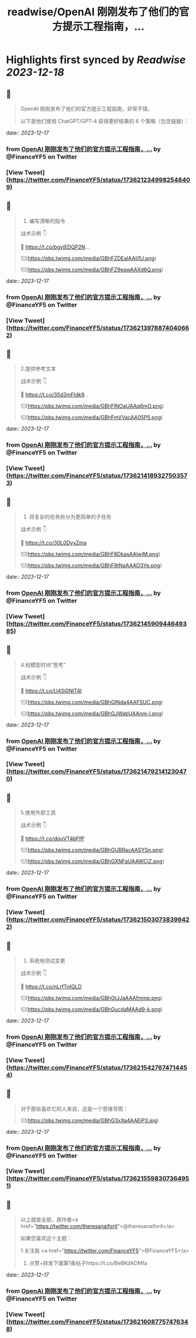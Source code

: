 :PROPERTIES:
:title: readwise/OpenAI 刚刚发布了他们的官方提示工程指南，...
:END:

:PROPERTIES:
:author: [[FinanceYF5 on Twitter]]
:full-title: "OpenAI 刚刚发布了他们的官方提示工程指南，..."
:category: [[tweets]]
:url: https://twitter.com/FinanceYF5/status/1736212349982548409
:image-url: https://pbs.twimg.com/profile_images/1666998690937192448/ryhXQzH4.jpg
:END:

* Highlights first synced by [[Readwise]] [[2023-12-18]]
** 📌
#+BEGIN_QUOTE
OpenAI 刚刚发布了他们的官方提示工程指南，非常不错。

以下是他们使用 ChatGPT/GPT-4 获得更好结果的 6 个策略（包含链接）： 
#+END_QUOTE
    date:: [[2023-12-17]]
*** from _OpenAI 刚刚发布了他们的官方提示工程指南，..._ by @FinanceYF5 on Twitter
*** [View Tweet](https://twitter.com/FinanceYF5/status/1736212349982548409)
** 📌
#+BEGIN_QUOTE
1. 编写清晰的指令

战术示例 👇

🦾 https://t.co/bgyiEDQP2N… 

![](https://pbs.twimg.com/media/GBhFZDEaIAAIi1U.png) 

![](https://pbs.twimg.com/media/GBhFZ9eawAAXd6Q.png) 
#+END_QUOTE
    date:: [[2023-12-17]]
*** from _OpenAI 刚刚发布了他们的官方提示工程指南，..._ by @FinanceYF5 on Twitter
*** [View Tweet](https://twitter.com/FinanceYF5/status/1736213978874040662)
** 📌
#+BEGIN_QUOTE
2.提供参考文本

战术示例 👇

🦾 https://t.co/35d3mFIdk9… 

![](https://pbs.twimg.com/media/GBhFlNOaUAAq6mO.png) 

![](https://pbs.twimg.com/media/GBhFmVVacAA05P5.png) 
#+END_QUOTE
    date:: [[2023-12-17]]
*** from _OpenAI 刚刚发布了他们的官方提示工程指南，..._ by @FinanceYF5 on Twitter
*** [View Tweet](https://twitter.com/FinanceYF5/status/1736214189327503573)
** 📌
#+BEGIN_QUOTE
3. 将复杂的任务拆分为更简单的子任务

战术示例 👇 

 🦾 https://t.co/30L0DyyZma 

![](https://pbs.twimg.com/media/GBhF8DkasAAlwjM.png) 

![](https://pbs.twimg.com/media/GBhF9tNaAAAO3Ye.png) 
#+END_QUOTE
    date:: [[2023-12-17]]
*** from _OpenAI 刚刚发布了他们的官方提示工程指南，..._ by @FinanceYF5 on Twitter
*** [View Tweet](https://twitter.com/FinanceYF5/status/1736214590944649385)
** 📌
#+BEGIN_QUOTE
4.给模型时间“思考”

战术示例 👇 

 🦾 https://t.co/U4Sj0NlT4I 

![](https://pbs.twimg.com/media/GBhGINda4AAFSUC.png) 

![](https://pbs.twimg.com/media/GBhGJWabUAAnm-I.png) 
#+END_QUOTE
    date:: [[2023-12-17]]
*** from _OpenAI 刚刚发布了他们的官方提示工程指南，..._ by @FinanceYF5 on Twitter
*** [View Tweet](https://twitter.com/FinanceYF5/status/1736214792141230470)
** 📌
#+BEGIN_QUOTE
5.使用外部工具

战术示例 👇 

 🦾 https://t.co/dquVT4bFfP 

![](https://pbs.twimg.com/media/GBhGUBRacAASYSn.png) 

![](https://pbs.twimg.com/media/GBhGXNFaUAAWCiZ.png) 
#+END_QUOTE
    date:: [[2023-12-17]]
*** from _OpenAI 刚刚发布了他们的官方提示工程指南，..._ by @FinanceYF5 on Twitter
*** [View Tweet](https://twitter.com/FinanceYF5/status/1736215030738399422)
** 📌
#+BEGIN_QUOTE
6. 系统地测试变更

战术示例 👇 

 🦾 https://t.co/nLrfTnIQLD 

![](https://pbs.twimg.com/media/GBhGtJJaAAAfmmp.png) 

![](https://pbs.twimg.com/media/GBhGucdaMAAd9-k.png) 
#+END_QUOTE
    date:: [[2023-12-17]]
*** from _OpenAI 刚刚发布了他们的官方提示工程指南，..._ by @FinanceYF5 on Twitter
*** [View Tweet](https://twitter.com/FinanceYF5/status/1736215427674714454)
** 📌
#+BEGIN_QUOTE
对于那些喜欢它的人来说，这是一个思维导图： 

![](https://pbs.twimg.com/media/GBhG3xXa4AAEjP3.jpg) 
#+END_QUOTE
    date:: [[2023-12-17]]
*** from _OpenAI 刚刚发布了他们的官方提示工程指南，..._ by @FinanceYF5 on Twitter
*** [View Tweet](https://twitter.com/FinanceYF5/status/1736215598307364951)
** 📌
#+BEGIN_QUOTE
以上就是全部，原作者<a href="https://twitter.com/theresanaiforit">@theresanaiforit</a>

如果您喜欢这个主题：

1.关注我 <a href="https://twitter.com/FinanceYF5">@FinanceYF5</a>
2. 点赞+转发下面第1条帖子https://t.co/BeBKdADMfa 
#+END_QUOTE
    date:: [[2023-12-17]]
*** from _OpenAI 刚刚发布了他们的官方提示工程指南，..._ by @FinanceYF5 on Twitter
*** [View Tweet](https://twitter.com/FinanceYF5/status/1736216087757476348)